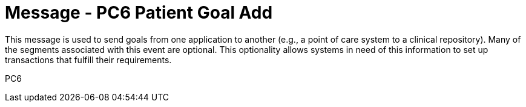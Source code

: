 = Message - PC6 Patient Goal Add
:v291_section: "12.3.1"
:v2_section_name: "PGL/ACK - Patient Goal Message (Event PC6)"
:generated: "Thu, 01 Aug 2024 15:25:17 -0600"

This message is used to send goals from one application to another (e.g., a point of care system to a clinical repository). Many of the segments associated with this event are optional. This optionality allows systems in need of this information to set up transactions that fulfill their requirements.

[tabset]
PC6
